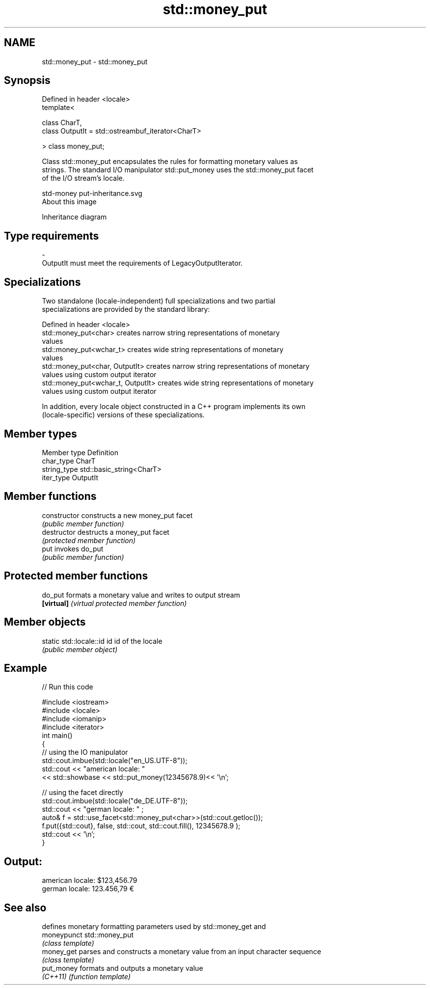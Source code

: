 .TH std::money_put 3 "2020.11.17" "http://cppreference.com" "C++ Standard Libary"
.SH NAME
std::money_put \- std::money_put

.SH Synopsis
   Defined in header <locale>
   template<

       class CharT,
       class OutputIt = std::ostreambuf_iterator<CharT>

   > class money_put;

   Class std::money_put encapsulates the rules for formatting monetary values as
   strings. The standard I/O manipulator std::put_money uses the std::money_put facet
   of the I/O stream's locale.

   std-money put-inheritance.svg
   About this image

                                   Inheritance diagram

.SH Type requirements

   -
   OutputIt must meet the requirements of LegacyOutputIterator.

.SH Specializations

   Two standalone (locale-independent) full specializations and two partial
   specializations are provided by the standard library:

   Defined in header <locale>
   std::money_put<char>              creates narrow string representations of monetary
                                     values
   std::money_put<wchar_t>           creates wide string representations of monetary
                                     values
   std::money_put<char, OutputIt>    creates narrow string representations of monetary
                                     values using custom output iterator
   std::money_put<wchar_t, OutputIt> creates wide string representations of monetary
                                     values using custom output iterator

   In addition, every locale object constructed in a C++ program implements its own
   (locale-specific) versions of these specializations.

.SH Member types

   Member type Definition
   char_type   CharT
   string_type std::basic_string<CharT>
   iter_type   OutputIt

.SH Member functions

   constructor   constructs a new money_put facet
                 \fI(public member function)\fP
   destructor    destructs a money_put facet
                 \fI(protected member function)\fP
   put           invokes do_put
                 \fI(public member function)\fP

.SH Protected member functions

   do_put    formats a monetary value and writes to output stream
   \fB[virtual]\fP \fI(virtual protected member function)\fP 

.SH Member objects

   static std::locale::id id id of the locale
                             \fI(public member object)\fP

.SH Example

   
// Run this code

 #include <iostream>
 #include <locale>
 #include <iomanip>
 #include <iterator>
 int main()
 {
     // using the IO manipulator
     std::cout.imbue(std::locale("en_US.UTF-8"));
     std::cout << "american locale: "
                << std::showbase << std::put_money(12345678.9)<< '\\n';
  
     // using the facet directly
     std::cout.imbue(std::locale("de_DE.UTF-8"));
     std::cout << "german locale: " ;
     auto& f = std::use_facet<std::money_put<char>>(std::cout.getloc());
     f.put({std::cout}, false, std::cout, std::cout.fill(), 12345678.9 );
     std::cout << '\\n';
 }

.SH Output:

 american locale: $123,456.79
 german locale: 123.456,79 €

.SH See also

              defines monetary formatting parameters used by std::money_get and
   moneypunct std::money_put
              \fI(class template)\fP 
   money_get  parses and constructs a monetary value from an input character sequence
              \fI(class template)\fP 
   put_money  formats and outputs a monetary value
   \fI(C++11)\fP    \fI(function template)\fP 
